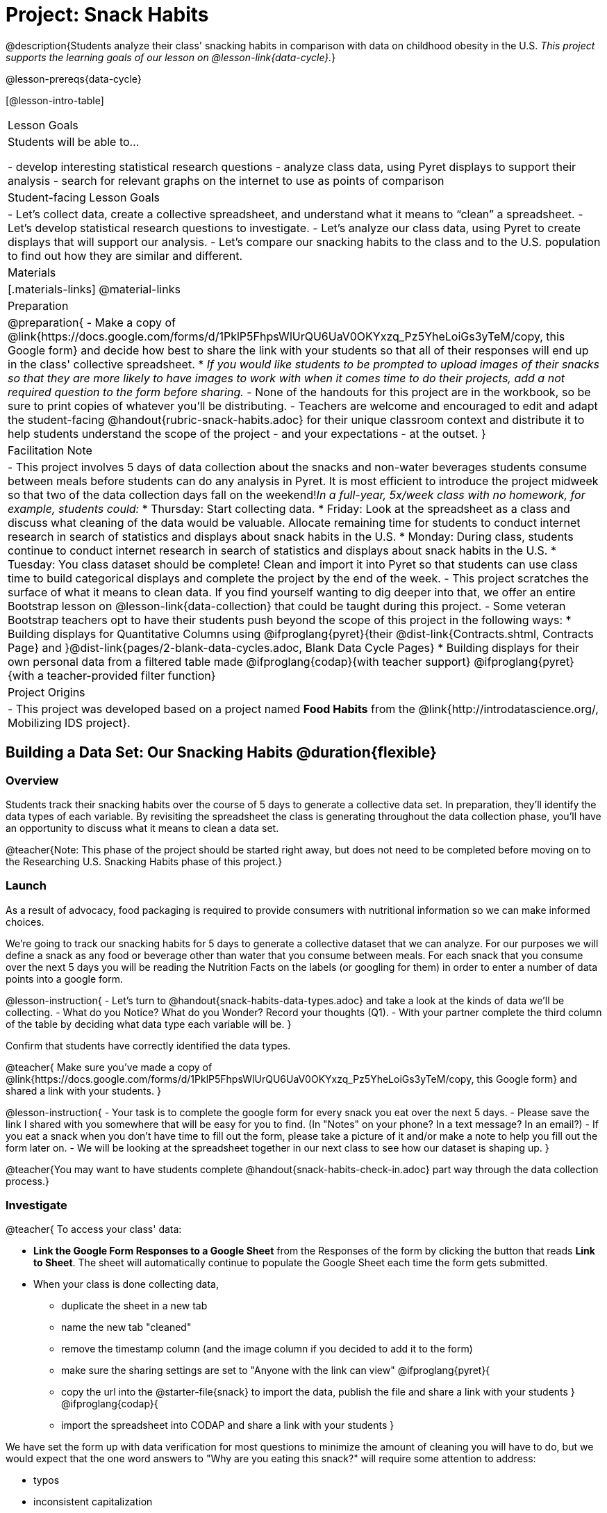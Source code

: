 = Project: Snack Habits

@description{Students analyze their class' snacking habits in comparison with data on childhood obesity in the U.S. _This project supports the learning goals of our lesson on @lesson-link{data-cycle}._}

@lesson-prereqs{data-cycle}

[@lesson-intro-table]
|===
| Lesson Goals
| Students will be able to...

- develop interesting statistical research questions 
- analyze class data, using Pyret displays to support their analysis
- search for relevant graphs on the internet to use as points of comparison

| Student-facing Lesson Goals
|

- Let's collect data, create a collective spreadsheet, and understand what it means to “clean” a spreadsheet.  
- Let's develop statistical research questions to investigate.
- Let's analyze our class data, using Pyret to create displays that will support our analysis.  
- Let's compare our snacking habits to the class and to the U.S. population to find out how they are similar and different.

| Materials
|[.materials-links]
@material-links

| Preparation
|
@preparation{
- Make a copy of @link{https://docs.google.com/forms/d/1PklP5FhpsWlUrQU6UaV0OKYxzq_Pz5YheLoiGs3yTeM/copy, this Google form} and decide how best to share the link with your students so that all of their responses will end up in the class' collective spreadsheet. 
  * _If you would like students to be prompted to upload images of their snacks so that they are more likely to have images to work with when it comes time to do their projects, add a not required question to the form before sharing._
- None of the handouts for this project are in the workbook, so be sure to print copies of whatever you'll be distributing.
- Teachers are welcome and encouraged to edit and adapt the student-facing @handout{rubric-snack-habits.adoc} for their unique classroom context and distribute it to help students understand the scope of the project - and your expectations - at the outset.
}

| Facilitation Note
| 

- This project involves 5 days of data collection about the snacks and non-water beverages students consume between meals before students can do any analysis in Pyret. It is most efficient to introduce the project midweek so that two of the data collection days fall on the weekend!_In a full-year, 5x/week class with no homework, for example, students could:_ 
   * Thursday: Start collecting data.
   * Friday: Look at the spreadsheet as a class and discuss what cleaning of the data would be valuable. Allocate remaining time for students to conduct internet research in search of statistics and displays about snack habits in the U.S.
   * Monday: During class, students continue to conduct internet research in search of statistics and displays about snack habits in the U.S.
   * Tuesday: You class dataset should be complete! Clean and import it into Pyret so that students can use class time to build categorical displays and complete the project by the end of the week.
- This project scratches the surface of what it means to clean data. If you find yourself wanting to dig deeper into that, we offer an entire Bootstrap lesson on @lesson-link{data-collection} that could be taught during this project.
- Some veteran Bootstrap teachers opt to have their students push beyond the scope of this project in the following ways:
  * Building displays for Quantitative Columns using @ifproglang{pyret}{their @dist-link{Contracts.shtml, Contracts Page} and }@dist-link{pages/2-blank-data-cycles.adoc, Blank Data Cycle Pages}
  * Building displays for their own personal data from a filtered table made 
  @ifproglang{codap}{with teacher support} 
  @ifproglang{pyret}{with a teacher-provided filter function}

| Project Origins
| 

- This project was developed based on a project named *Food Habits* from the @link{http://introdatascience.org/, Mobilizing IDS project}.

|===

== Building a Data Set: Our Snacking Habits @duration{flexible}

=== Overview

Students track their snacking habits over the course of 5 days to generate a collective data set. In preparation, they'll identify the data types of each variable. By revisiting the spreadsheet the class is generating throughout the data collection phase, you'll have an opportunity to discuss what it means to clean a data set.

@teacher{Note: This phase of the project should be started right away, but does not need to be completed before moving on to the Researching U.S. Snacking Habits phase of this project.}

=== Launch

As a result of advocacy, food packaging is required to provide consumers with nutritional information so we can make informed choices.  

We're going to track our snacking habits for 5 days to generate a collective dataset that we can analyze. For our purposes we will define a snack as any food or beverage other than water that you consume between meals. For each snack that you consume over the next 5 days you will be reading the Nutrition Facts on the labels (or googling for them) in order to enter a number of data points into a google form.

@lesson-instruction{
- Let's turn to @handout{snack-habits-data-types.adoc} and take a look at the kinds of data we'll be collecting.
- What do you Notice? What do you Wonder? Record your thoughts (Q1).
- With your partner complete the third column of the table by deciding what data type each variable will be.
}

Confirm that students have correctly identified the data types.

@teacher{
Make sure you've made a copy of @link{https://docs.google.com/forms/d/1PklP5FhpsWlUrQU6UaV0OKYxzq_Pz5YheLoiGs3yTeM/copy, this Google form} and shared a link with your students.
}

@lesson-instruction{ 
- Your task is to complete the google form for every snack you eat over the next 5 days. 
- Please save the link I shared with you somewhere that will be easy for you to find. (In "Notes" on your phone? In a text message? In an email?)
- If you eat a snack when you don't have time to fill out the form, please take a picture of it and/or make a note to help you fill out the form later on.
- We will be looking at the spreadsheet together in our next class to see how our dataset is shaping up.
}

@teacher{You may want to have students complete @handout{snack-habits-check-in.adoc} part way through the data collection process.}

=== Investigate

@teacher{
To access your class' data:

- *Link the Google Form Responses to a Google Sheet* from the Responses of the form by clicking the button that reads *Link to Sheet*. The sheet will automatically continue to populate the Google Sheet each time the form gets submitted.

- When your class is done collecting data, 
  * duplicate the sheet in a new tab 
  * name the new tab "cleaned" 
  * remove the timestamp column (and the image column if you decided to add it to the form)
  * make sure the sharing settings are set to "Anyone with the link can view"
@ifproglang{pyret}{
  * copy the url into the @starter-file{snack} to import the data, publish the file and share a link with your students
}
@ifproglang{codap}{
  * import the spreadsheet into CODAP and share a link with your students
}

We have set the form up with data verification for most questions to minimize the amount of cleaning you will have to do, but we would expect that the one word answers to "Why are you eating this snack?" will require some attention to address: 

- typos
- inconsistent capitalization
- words that mean the same thing as each other and should be combined 
- perhaps there are a number of nonsense words that might make more sense to be replaced by "idk" why I'm snacking?

If you have the time, we encourage you to project the spreadsheet and tackle cleaning the data with your students, asking:

- What inconsistencies do you see in the data?
- How should we address them?

Ideally, by the time you're done you could make a pie-chart of the "why" column and the breakdown of reasons would be informative. 
}

@lesson-instruction{
- Now that we have finished collecting our data, let's see what we can learn about our habits!
- Open the starter file I shared with you and use it to complete @handout{data-cycle-categorical.adoc}
}

@teacher{
@right{@image{images/pie-chart-salty-sweet.png, 500}}
For reference, here's an example of a display from one Bootstrap teacher's class. Consider the kinds of discussions your class might have if the data from your class came back looking like this.
}

=== Synthesize

- What did you learn as you interpreted the distribution of categorical columns?
- What new questions do you have?

== Research: U.S. Snacking Habits Data

=== Overview

Students will gather information from studies about U.S. snacking habits and compare them to the data we've just gathered as a class.

=== Launch

@lesson-instruction{
Do you think the sample we've made of our snack habits is representative of snacking in the United States?
}

We don't have to guess! There's plenty of research out there for us to look at. In fact, enough data has been collected about childhood obesity in the United States that soda machines and unhealthy snacks have been pulled from many schools.

=== Investigate

@lesson-instruction{
- Open your favorite search engine (Google, Brave, DuckDuckGo, etc.) and type +
"What do Americans eat for snacks?”
- Look for graphs and statistics that relate to the kinds of data we're collecting about our own snacking habits.
}

=== Synthesize

Compare and contrast your findings from our class data and the research you've been doing about U.S. Data. 

@scrub{Make a similar and different handout}

== Analysis: A Statistical Question of Your Own

=== Overview

Building on their explorations of the class data and initial research about U.S. Snacking habits, students develop a statistical question to present their findings on.

=== Launch

Now that you've had some time to explore both our class data and the research that's been done about snacking habits in the U.S., it's time to identify a statistical question that is of particular interest to you and present your findings.

=== Investigate

@lesson-instruction{
- Make your own copy of @link{https://docs.google.com/presentation/d/1nnPpgCQDYknyxTzc_dvs34R2szxS3izz2Ya5gpAKDtE/copy, this slide template}.
- Edit each slide to share your thinking and findings. 
Add more slides if you need!  
}

=== Synthesize

- What were the pros and cons of working with data generated by you and your classmates?
- What other data do you wish had been part of our collective data set? What other questions would you suggest adding to the form?

@teacher{
- Once finished, encourage students to self-assess and revise their work. 
- Decide what form of sharing their projects works best for you. 
  * Class presentations can instill a sense of pride. 
  * Presenting in small groups can take less time. 
  * You may also want to have them print some part of their presentation to display on a bulletin board.
- Did your students have brilliant suggestions for how we could improve the form for future classes? Please share your ideas with @link{contact@bootstrapworld.org}!
}
